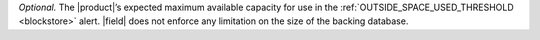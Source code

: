 *Optional.* The |product|’s expected maximum available capacity for use in
the :ref:`OUTSIDE_SPACE_USED_THRESHOLD <blockstore>` alert. |field| does 
not enforce any limitation on the size of the backing database.